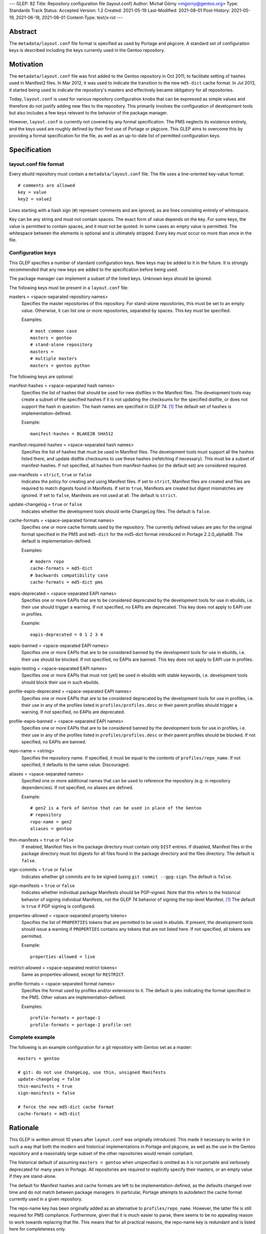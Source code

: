 ---
GLEP: 82
Title: Repository configuration file (layout.conf)
Author: Michał Górny <mgorny@gentoo.org>
Type: Standards Track
Status: Accepted
Version: 1.2
Created: 2021-05-19
Last-Modified: 2021-08-01
Post-History: 2021-05-19, 2021-06-18, 2021-08-01
Content-Type: text/x-rst
---

Abstract
========

The ``metadata/layout.conf`` file format is specified as used by Portage
and pkgcore.  A standard set of configuration keys is described
including the keys currently used in the Gentoo repository.


Motivation
==========

The ``metadata/layout.conf`` file was first added to the Gentoo
repository in Oct 2011, to facilitate setting of hashes used
in Manifest2 files.  In Mar 2012, it was used to indicate the transition
to the new ``md5-dict`` cache format.  In Jul 2013, it started being
used to indicate the repository's masters and effectively became
obligatory for all repositories.

Today, ``layout.conf`` is used for various repository configuration
knobs that can be expressed as simple values and therefore
do not justify adding new files to the repository.  This primarily
involves the configuration of development tools but also includes a few
keys relevant to the behavior of the package manager.

However, ``layout.conf`` is currently not covered by any formal
specification.  The PMS neglects its existence entirely, and the keys
used are roughly defined by their first use of Portage or pkgcore.
This GLEP aims to overcome this by providing a formal specification
for the file, as well as an up-to-date list of permitted configuration
keys.


Specification
=============

layout.conf file format
-----------------------

Every ebuild repository must contain a ``metadata/layout.conf`` file.
The file uses a line-oriented key-value format::

    # comments are allowed
    key = value
    key2 = value2

Lines starting with a hash sign (``#``) represent comments and are
ignored, as are lines consisting entirely of whitespace.

Key can be any string and must not contain spaces.  The exact form
of value depends on the key.  For some keys, the value is permitted
to contain spaces, and it must not be quoted.  In some cases an empty
value is permitted.  The whitespace between the elements is optional
and is ultimately stripped.  Every key must occur no more than once
in the file.


Configuration keys
------------------

This GLEP specifies a number of standard configuration keys.  New keys
may be added to it in the future.  It is strongly recommended that any
new keys are added to the specification before being used.

The package manager can implement a subset of the listed keys.  Unknown
keys should be ignored.


The following keys must be present in a ``layout.conf`` file:

masters = <space-separated repository names>
  Specifies the master repositories of this repository.  For stand-alone
  repositories, this must be set to an empty value.  Otherwise, it can
  list one or more repositories, separated by spaces.  This key must
  be specified.

  Examples::

      # most common case
      masters = gentoo
      # stand-alone repository
      masters =
      # multiple masters
      masters = gentoo python


The following keys are optional:

manifest-hashes = <space-separated hash names>
  Specifies the list of hashes that should be used for new distfiles
  in the Manifest files.  The development tools may create a subset
  of the specified hashes if it is not updating the checksums for
  the specified distfile, or does not support the hash in question.
  The hash names are specified in GLEP 74.  [#GLEP74]_  The default
  set of hashes is implementation-defined.

  Example::

      manifest-hashes = BLAKE2B SHA512

manifest-required-hashes = <space-separated hash names>
  Specifies the list of hashes that must be used in Manifest files.
  The development tools must support all the hashes listed there,
  and update distfile checksums to use these hashes (refetching
  if necessary).  This must be a subset of manifest-hashes.  If not
  specified, all hashes from manifest-hashes (or the default set)
  are considered required.

use-manifests = ``strict``, ``true`` or ``false``
  Indicates the policy for creating and using Manifest files.  If set
  to ``strict``, Manifest files are created and files are required to
  match digests found in Manifests.  If set to ``true``, Manifests
  are created but digest mismatches are ignored.  If set to ``false``,
  Manifests are not used at all.  The default is ``strict``.

update-changelog = ``true`` or ``false``
  Indicates whether the development tools should write ChangeLog files.
  The default is ``false``.

cache-formats = <space-separated format names>
  Specifies one or more cache formats used by the repository.
  The currently defined values are ``pms`` for the original format
  specified in the PMS and ``md5-dict`` for the md5-dict format
  introduced in Portage 2.2.0_alpha68.  The default is
  implementation-defined.

  Examples::

      # modern repo
      cache-formats = md5-dict
      # backwards compatibility case
      cache-formats = md5-dict pms

eapis-deprecated = <space-separated EAPI names>
  Specifies one or more EAPIs that are to be considered deprecated
  by the development tools for use in ebuilds, i.e. their use should
  trigger a warning.  If not specified, no EAPIs are deprecated.
  This key does not apply to EAPI use in profiles.

  Example::

      eapis-deprecated = 0 1 2 3 4

eapis-banned = <space-separated EAPI names>
  Specifies one or more EAPIs that are to be considered banned
  by the development tools for use in ebuilds, i.e. their use should
  be blocked.  If not specified, no EAPIs are banned.  This key
  does not apply to EAPI use in profiles.

eapis-testing = <space-separated EAPI names>
  Specifies one or more EAPIs that must not (yet) be used in ebuilds
  with stable keywords, i.e. development tools should block their use
  in such ebuilds.

profile-eapis-deprecated = <space-separated EAPI names>
  Specifies one or more EAPIs that are to be considered deprecated
  by the development tools for use in profiles, i.e. their use
  in any of the profiles listed in ``profiles/profiles.desc`` or their
  parent profiles should trigger a warning.  If not specified, no EAPIs
  are deprecated.

profile-eapis-banned = <space-separated EAPI names>
  Specifies one or more EAPIs that are to be considered banned
  by the development tools for use in profiles, i.e. their use
  in any of the profiles listed in ``profiles/profiles.desc`` or their
  parent profiles should be blocked.  If not specified, no EAPIs
  are banned.

repo-name = <string>
  Specifies the repository name.  If specified, it must be equal
  to the contents of ``profiles/repo_name``.  If not specified,
  it defaults to the same value.  Discouraged.

aliases = <space-separated names>
  Specified one or more additional names that can be used to reference
  the repository (e.g. in repository dependencies).  If not specified,
  no aliases are defined.

  Example::

      # gen2 is a fork of Gentoo that can be used in place of the Gentoo
      # repository
      repo-name = gen2
      aliases = gentoo

thin-manifests = ``true`` or ``false``
  If enabled, Manifest files in the package directory must contain only
  ``DIST`` entries.  If disabled, Manifest files in the package
  directory must list digests for all files found in the package
  directory and the files directory.  The default is ``false``.

sign-commits = ``true`` or ``false``
  Indicates whether git commits are to be signed (using ``git commit
  --gpg-sign``.  The default is ``false``.

sign-manifests = ``true`` or ``false``
  Indicates whether individual package Manifests should be PGP-signed.
  Note that this refers to the historical behavior of signing individual
  Manifests, not the GLEP 74 behavior of signing the top-level Manifest.
  [#GLEP74]_  The default is ``true`` if PGP signing is configured.

properties-allowed = <space-separated property tokens>
  Specifies the list of ``PROPERTIES`` tokens that are permitted
  to be used in ebuilds.  If present, the development tools should issue
  a warning if ``PROPERTIES`` contains any tokens that are not listed
  here.  If not specified, all tokens are permitted.

  Example::

      properties-allowed = live

restrict-allowed = <space-separated restrict tokens>
  Same as properties-allowed, except for ``RESTRICT``.

profile-formats = <space-separated format names>
  Specifies the format used by profiles and/or extensions to it.
  The default is ``pms`` indicating the format specified in the PMS.
  Other values are implementation-defined.

  Examples::

      profile-formats = portage-1
      profile-formats = portage-2 profile-set


Complete example
----------------

The following is an example configuration for a git repository with
Gentoo set as a master::

    masters = gentoo

    # git: do not use ChangeLog, use thin, unsigned Manifests
    update-changelog = false
    thin-manifests = true
    sign-manifests = false

    # force the new md5-dict cache format
    cache-formats = md5-dict


Rationale
=========

This GLEP is written almost 10 years after ``layout.conf`` was
originally introduced.  This made it necessary to write it in such a way
that both the modern and historical implementations in Portage
and pkgcore, as well as the use in the Gentoo repository
and a reasonably large subset of the other repositories would remain
compliant.

The historical default of assuming ``masters = gentoo`` when unspecified
is omitted as it is not portable and verbosely deprecated for many
years in Portage.  All repositories are required to explicitly specify
their masters, or an empty value if they are stand-alone.

The default for Manifest hashes and cache formats are left to be
implementation-defined, as the defaults changed over time and do not
match between package managers.  In particular, Portage attempts to
autodetect the cache format currently used in a given repository.

The repo-name key has been originally added as an alternative to
``profiles/repo_name``.  However, the latter file is still required
for PMS compliance.  Furthermore, given that it is much easier to parse,
there seems to be no appealing reason to work towards replacing that
file.  This means that for all practical reasons, the repo-name key
is redundant and is listed here for completeness only.

The profile-formats key has been introduced to permit Portage-specific
extensions to the profile directory without having to introduce custom
EAPIs.  The exact extensions are considered outside the scope of this
specification.


Backwards Compatibility
=======================

The existing implementations found in Portage and pkgcore conform
to this specification, so does the ``metadata/layout.conf`` file
found in the Gentoo repository.


Reference Implementation
========================

The support for ``metadata/layout.conf`` is already a part of Portage
and pkgcore.


References
==========

.. [#GLEP74] GLEP 74: Full-tree verification using Manifest files
   (https://www.gentoo.org/glep/glep-0074.html)


Copyright
=========

This work is licensed under the Creative Commons Attribution-ShareAlike 4.0
International License. To view a copy of this license, visit
https://creativecommons.org/licenses/by-sa/4.0/.
